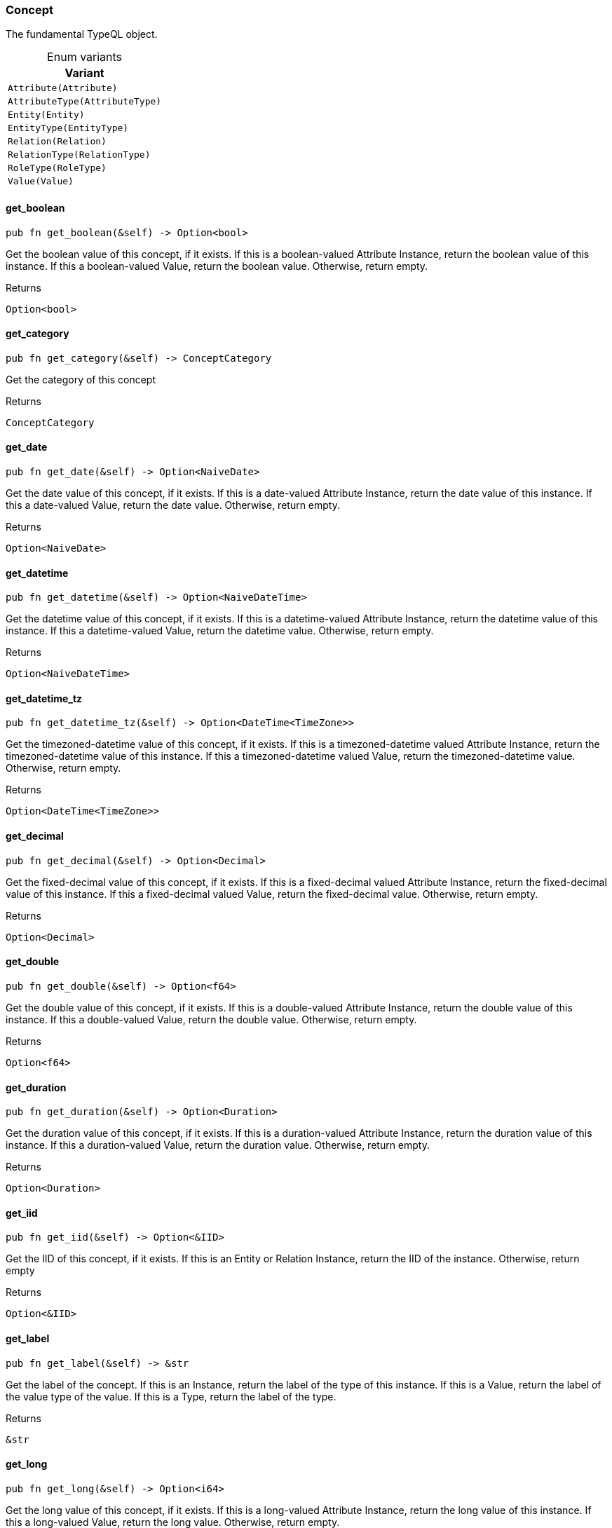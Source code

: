 [#_enum_Concept]
=== Concept

The fundamental TypeQL object.

[caption=""]
.Enum variants
// tag::enum_constants[]
[cols=""]
[options="header"]
|===
|Variant
a| `Attribute(Attribute)`
a| `AttributeType(AttributeType)`
a| `Entity(Entity)`
a| `EntityType(EntityType)`
a| `Relation(Relation)`
a| `RelationType(RelationType)`
a| `RoleType(RoleType)`
a| `Value(Value)`
|===
// end::enum_constants[]

// tag::methods[]
[#_enum_Concept_get_boolean_]
==== get_boolean

[source,rust]
----
pub fn get_boolean(&self) -> Option<bool>
----

Get the boolean value of this concept, if it exists. If this is a boolean-valued Attribute Instance, return the boolean value of this instance. If this a boolean-valued Value, return the boolean value. Otherwise, return empty.

[caption=""]
.Returns
[source,rust]
----
Option<bool>
----

[#_enum_Concept_get_category_]
==== get_category

[source,rust]
----
pub fn get_category(&self) -> ConceptCategory
----

Get the category of this concept

[caption=""]
.Returns
[source,rust]
----
ConceptCategory
----

[#_enum_Concept_get_date_]
==== get_date

[source,rust]
----
pub fn get_date(&self) -> Option<NaiveDate>
----

Get the date value of this concept, if it exists. If this is a date-valued Attribute Instance, return the date value of this instance. If this a date-valued Value, return the date value. Otherwise, return empty.

[caption=""]
.Returns
[source,rust]
----
Option<NaiveDate>
----

[#_enum_Concept_get_datetime_]
==== get_datetime

[source,rust]
----
pub fn get_datetime(&self) -> Option<NaiveDateTime>
----

Get the datetime value of this concept, if it exists. If this is a datetime-valued Attribute Instance, return the datetime value of this instance. If this a datetime-valued Value, return the datetime value. Otherwise, return empty.

[caption=""]
.Returns
[source,rust]
----
Option<NaiveDateTime>
----

[#_enum_Concept_get_datetime_tz_]
==== get_datetime_tz

[source,rust]
----
pub fn get_datetime_tz(&self) -> Option<DateTime<TimeZone>>
----

Get the timezoned-datetime value of this concept, if it exists. If this is a timezoned-datetime valued Attribute Instance, return the timezoned-datetime value of this instance. If this a timezoned-datetime valued Value, return the timezoned-datetime value. Otherwise, return empty.

[caption=""]
.Returns
[source,rust]
----
Option<DateTime<TimeZone>>
----

[#_enum_Concept_get_decimal_]
==== get_decimal

[source,rust]
----
pub fn get_decimal(&self) -> Option<Decimal>
----

Get the fixed-decimal value of this concept, if it exists. If this is a fixed-decimal valued Attribute Instance, return the fixed-decimal value of this instance. If this a fixed-decimal valued Value, return the fixed-decimal value. Otherwise, return empty.

[caption=""]
.Returns
[source,rust]
----
Option<Decimal>
----

[#_enum_Concept_get_double_]
==== get_double

[source,rust]
----
pub fn get_double(&self) -> Option<f64>
----

Get the double value of this concept, if it exists. If this is a double-valued Attribute Instance, return the double value of this instance. If this a double-valued Value, return the double value. Otherwise, return empty.

[caption=""]
.Returns
[source,rust]
----
Option<f64>
----

[#_enum_Concept_get_duration_]
==== get_duration

[source,rust]
----
pub fn get_duration(&self) -> Option<Duration>
----

Get the duration value of this concept, if it exists. If this is a duration-valued Attribute Instance, return the duration value of this instance. If this a duration-valued Value, return the duration value. Otherwise, return empty.

[caption=""]
.Returns
[source,rust]
----
Option<Duration>
----

[#_enum_Concept_get_iid_]
==== get_iid

[source,rust]
----
pub fn get_iid(&self) -> Option<&IID>
----

Get the IID of this concept, if it exists. If this is an Entity or Relation Instance, return the IID of the instance. Otherwise, return empty

[caption=""]
.Returns
[source,rust]
----
Option<&IID>
----

[#_enum_Concept_get_label_]
==== get_label

[source,rust]
----
pub fn get_label(&self) -> &str
----

Get the label of the concept. If this is an Instance, return the label of the type of this instance. If this is a Value, return the label of the value type of the value. If this is a Type, return the label of the type.

[caption=""]
.Returns
[source,rust]
----
&str
----

[#_enum_Concept_get_long_]
==== get_long

[source,rust]
----
pub fn get_long(&self) -> Option<i64>
----

Get the long value of this concept, if it exists. If this is a long-valued Attribute Instance, return the long value of this instance. If this a long-valued Value, return the long value. Otherwise, return empty.

[caption=""]
.Returns
[source,rust]
----
Option<i64>
----

[#_enum_Concept_get_string_]
==== get_string

[source,rust]
----
pub fn get_string(&self) -> Option<&str>
----

Get the string value of this concept, if it exists. If this is a string-valued Attribute Instance, return the string value of this instance. If this a string-valued Value, return the string value. Otherwise, return empty.

[caption=""]
.Returns
[source,rust]
----
Option<&str>
----

[#_enum_Concept_get_struct_]
==== get_struct

[source,rust]
----
pub fn get_struct(&self) -> Option<&Struct>
----

Get the struct value of this concept, if it exists. If this is a struct-valued Attribute Instance, return the struct value of this instance. If this a struct-valued Value, return the struct value. Otherwise, return empty.

[caption=""]
.Returns
[source,rust]
----
Option<&Struct>
----

[#_enum_Concept_get_value_]
==== get_value

[source,rust]
----
pub fn get_value(&self) -> Option<&Value>
----

Get the value of this concept, if it exists. If this is an Attribute Instance, return the value of this instance. If this a Value, return the value. Otherwise, return empty.

[caption=""]
.Returns
[source,rust]
----
Option<&Value>
----

[#_enum_Concept_get_value_label_]
==== get_value_label

[source,rust]
----
pub fn get_value_label(&self) -> Option<&str>
----

Get the label of the value type of the concept, if it exists. If this is an Attribute Instance, return the label of the value of this instance. If this is a Value, return the label of the value. If this is an Attribute Type, it returns the label of the value type that the schema permits for the attribute type, if one is defined. Otherwise, return empty.

[caption=""]
.Returns
[source,rust]
----
Option<&str>
----

[#_enum_Concept_get_value_type_]
==== get_value_type

[source,rust]
----
pub fn get_value_type(&self) -> Option<ValueType>
----

Get the value type enum of the concept, if it exists If this is an Attribute Instance, return the value type of the value of this instance. If this is a Value, return the value type of the value. If this is an Attribute Type, it returns value type that the schema permits for the attribute type, if one is defined. Otherwise, return empty.

[caption=""]
.Returns
[source,rust]
----
Option<ValueType>
----

[#_enum_Concept_is_attribute_]
==== is_attribute

[source,rust]
----
pub fn is_attribute(&self) -> bool
----

Check if this concept represents an Attribute instance from the database

[caption=""]
.Returns
[source,rust]
----
bool
----

[#_enum_Concept_is_attribute_type_]
==== is_attribute_type

[source,rust]
----
pub fn is_attribute_type(&self) -> bool
----

Check if this concept represents an Attribute Type from the schema of the database

[caption=""]
.Returns
[source,rust]
----
bool
----

[#_enum_Concept_is_boolean_]
==== is_boolean

[source,rust]
----
pub fn is_boolean(&self) -> bool
----

Check if this concept holds a boolean as an AttributeType, an Attribute, or a Value

[caption=""]
.Returns
[source,rust]
----
bool
----

[#_enum_Concept_is_date_]
==== is_date

[source,rust]
----
pub fn is_date(&self) -> bool
----

Check if this concept holds a date as an AttributeType, an Attribute, or a Value

[caption=""]
.Returns
[source,rust]
----
bool
----

[#_enum_Concept_is_datetime_]
==== is_datetime

[source,rust]
----
pub fn is_datetime(&self) -> bool
----

Check if this concept holds a datetime as an AttributeType, an Attribute, or a Value

[caption=""]
.Returns
[source,rust]
----
bool
----

[#_enum_Concept_is_datetime_tz_]
==== is_datetime_tz

[source,rust]
----
pub fn is_datetime_tz(&self) -> bool
----

Check if this concept holds a timezoned-datetime as an AttributeType, an Attribute, or a Value

[caption=""]
.Returns
[source,rust]
----
bool
----

[#_enum_Concept_is_decimal_]
==== is_decimal

[source,rust]
----
pub fn is_decimal(&self) -> bool
----

Check if this concept holds a fixed-decimal as an AttributeType, an Attribute, or a Value

[caption=""]
.Returns
[source,rust]
----
bool
----

[#_enum_Concept_is_double_]
==== is_double

[source,rust]
----
pub fn is_double(&self) -> bool
----

Check if this concept holds a double as an AttributeType, an Attribute, or a Value

[caption=""]
.Returns
[source,rust]
----
bool
----

[#_enum_Concept_is_duration_]
==== is_duration

[source,rust]
----
pub fn is_duration(&self) -> bool
----

Check if this concept holds a duration as an AttributeType, an Attribute, or a Value

[caption=""]
.Returns
[source,rust]
----
bool
----

[#_enum_Concept_is_entity_]
==== is_entity

[source,rust]
----
pub fn is_entity(&self) -> bool
----

Check if this concept represents an Entity instance from the database

[caption=""]
.Returns
[source,rust]
----
bool
----

[#_enum_Concept_is_entity_type_]
==== is_entity_type

[source,rust]
----
pub fn is_entity_type(&self) -> bool
----

Check if this concept represents an Entity Type from the schema of the database

[caption=""]
.Returns
[source,rust]
----
bool
----

[#_enum_Concept_is_instance_]
==== is_instance

[source,rust]
----
pub fn is_instance(&self) -> bool
----

Check if this concept represents a stored database instance from the database. These are exactly: Entity, Relation, and Attribute

Equivalent to:

[caption=""]
.Returns
[source,rust]
----
bool
----

[caption=""]
.Code examples
[source,rust]
----
concept.is_entity() || concept.is_relation() ||  concept.is_attribute()
----

[#_enum_Concept_is_long_]
==== is_long

[source,rust]
----
pub fn is_long(&self) -> bool
----

Check if this concept holds a long as an AttributeType, an Attribute, or a Value

[caption=""]
.Returns
[source,rust]
----
bool
----

[#_enum_Concept_is_relation_]
==== is_relation

[source,rust]
----
pub fn is_relation(&self) -> bool
----

Check if this concept represents an Relation instance from the database

[caption=""]
.Returns
[source,rust]
----
bool
----

[#_enum_Concept_is_relation_type_]
==== is_relation_type

[source,rust]
----
pub fn is_relation_type(&self) -> bool
----

Check if this concept represents a Relation Type from the schema of the database

[caption=""]
.Returns
[source,rust]
----
bool
----

[#_enum_Concept_is_role_type_]
==== is_role_type

[source,rust]
----
pub fn is_role_type(&self) -> bool
----

Check if this concept represents a Role Type from the schema of the database

[caption=""]
.Returns
[source,rust]
----
bool
----

[#_enum_Concept_is_string_]
==== is_string

[source,rust]
----
pub fn is_string(&self) -> bool
----

Check if this concept holds a string as an AttributeType, an Attribute, or a Value

[caption=""]
.Returns
[source,rust]
----
bool
----

[#_enum_Concept_is_struct_]
==== is_struct

[source,rust]
----
pub fn is_struct(&self) -> bool
----

Check if this concept holds a struct as an AttributeType, an Attribute, or a Value

[caption=""]
.Returns
[source,rust]
----
bool
----

[#_enum_Concept_is_type_]
==== is_type

[source,rust]
----
pub fn is_type(&self) -> bool
----

Check if this concept represents a Type from the schema of the database. These are exactly: Entity Types, Relation Types, Role Types, and Attribute Types

Equivalent to:

[caption=""]
.Returns
[source,rust]
----
bool
----

[caption=""]
.Code examples
[source,rust]
----
concept.is_entity_type() || concept.is_relation_type() || concept.is_role_type() || concept.is_attribute_type()
----

[#_enum_Concept_is_value_]
==== is_value

[source,rust]
----
pub fn is_value(&self) -> bool
----

Check if this concept represents a Value returned by the database

[caption=""]
.Returns
[source,rust]
----
bool
----

// end::methods[]

